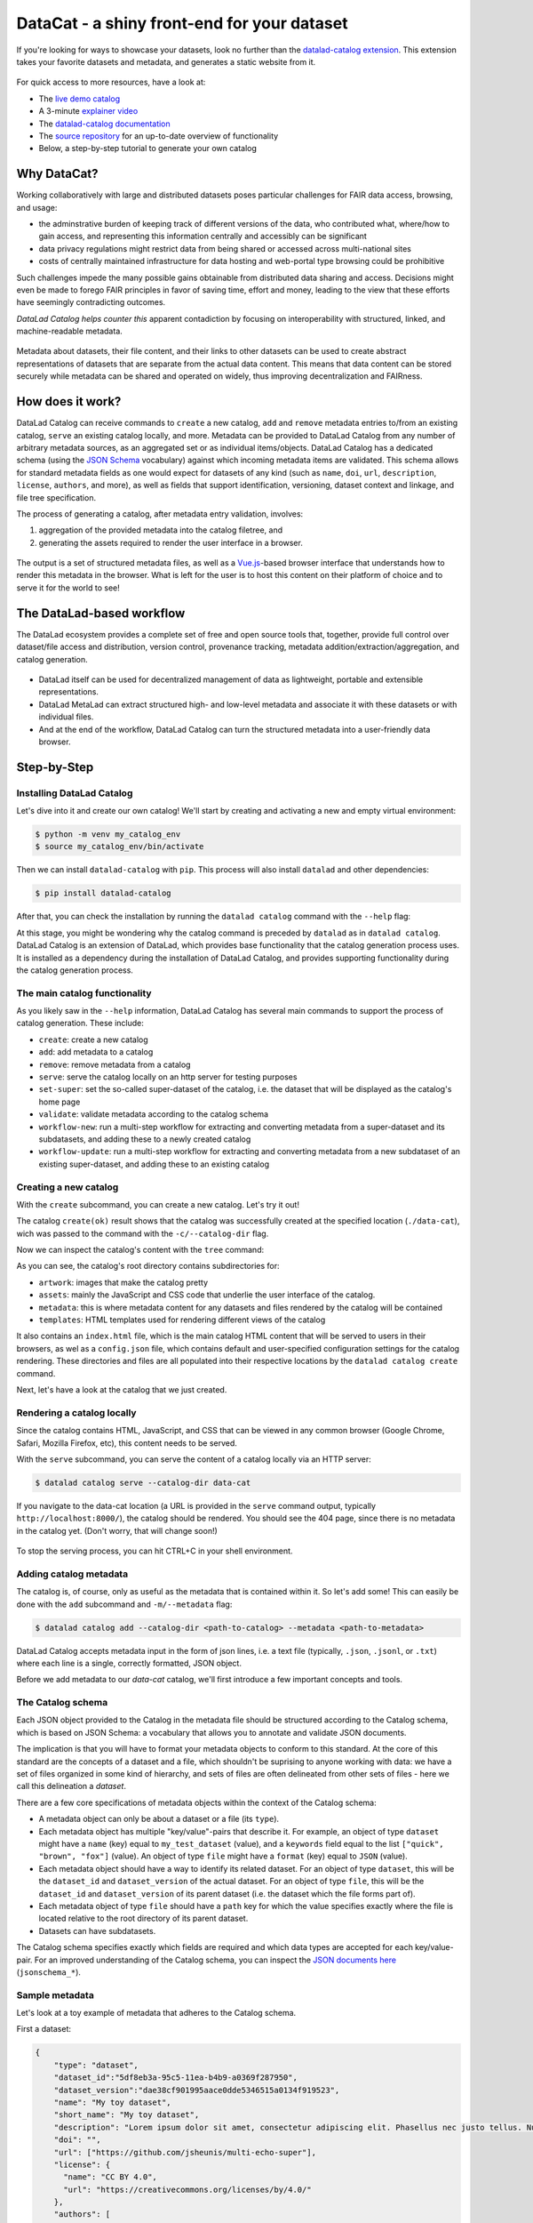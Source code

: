 .. _catalog:

DataCat - a shiny front-end for your dataset
--------------------------------------------

If you're looking for ways to showcase your datasets, look no further than the `datalad-catalog extension <http://docs.datalad.org/projects/catalog/en/latest/index.html>`_.
This extension takes your favorite datasets and metadata, and generates a static website from it.

.. figure:: ../artwork/src/catalog/datalad_catalog.svg

For quick access to more resources, have a look at:

- The `live demo catalog <https://datalad.github.io/datalad-catalog>`_
- A 3-minute `explainer video <https://www.youtube.com/watch?v=4GERwj49KFc>`_
- The `datalad-catalog documentation <https://docs.datalad.org/projects/catalog/en/latest>`_
- The `source repository <https://github.com/datalad/datalad-catalog>`_ for an up-to-date overview of functionality
- Below, a step-by-step tutorial to generate your own catalog


Why DataCat?
^^^^^^^^^^^^

Working collaboratively with large and distributed datasets poses particular challenges for FAIR data access, browsing, and usage:

- the adminstrative burden of keeping track of different versions of the data, who contributed what, where/how to gain access,
  and representing this information centrally and accessibly can be significant
- data privacy regulations might restrict data from being shared or accessed across multi-national sites
- costs of centrally maintained infrastructure for data hosting and web-portal type browsing could be prohibitive

Such challenges impede the many possible gains obtainable from distributed data sharing and access.
Decisions might even be made to forego FAIR principles in favor of saving time, effort and money,
leading to the view that these efforts have seemingly contradicting outcomes.

*DataLad Catalog helps counter this* apparent contadiction by focusing on interoperability with structured, linked, and machine-readable metadata.

.. figure:: ../artwork/src/catalog/datalad_catalog_metadata.svg

Metadata about datasets, their file content, and their links to other datasets can be used to create abstract representations
of datasets that are separate from the actual data content. This means that data content can be stored securely while metadata
can be shared and operated on widely, thus improving decentralization and FAIRness.


How does it work?
^^^^^^^^^^^^^^^^^

DataLad Catalog can receive commands to ``create`` a new catalog, ``add`` and ``remove`` metadata entries to/from an existing catalog, ``serve``
an existing catalog locally, and more. Metadata can be provided to DataLad Catalog from any number of arbitrary metadata sources,
as an aggregated set or as individual items/objects. DataLad Catalog has a dedicated schema (using the `JSON Schema <https://json-schema.org/>`_ vocabulary)
against which incoming metadata items are validated. This schema allows for standard metadata fields as one would expect for datasets of any kind
(such as ``name``, ``doi``, ``url``, ``description``, ``license``, ``authors``, and more), as well as fields that support identification, versioning,
dataset context and linkage, and file tree specification.

The process of generating a catalog, after metadata entry validation, involves:

1. aggregation of the provided metadata into the catalog filetree, and
2. generating the assets required to render the user interface in a browser.

.. figure:: ../artwork/src/catalog/datalad_catalog_howitworks.svg

The output is a set of structured metadata files, as well as a `Vue.js <https://vuejs.org/>`_-based browser interface that understands how to render
this metadata in the browser. What is left for the user is to host this content on their platform of choice and to serve it for the world to see!


The DataLad-based workflow
^^^^^^^^^^^^^^^^^^^^^^^^^^

The DataLad ecosystem provides a complete set of free and open source tools that, together, provide full control over dataset/file access
and distribution, version control, provenance tracking, metadata addition/extraction/aggregation, and catalog generation.

.. figure:: ../artwork/src/catalog/datalad_catalog_pipeline.svg

- DataLad itself can be used for decentralized management of data as lightweight, portable and extensible representations.
- DataLad MetaLad can extract structured high- and low-level metadata and associate it with these datasets or with individual files.
- And at the end of the workflow, DataLad Catalog can turn the structured metadata into a user-friendly data browser.

.. importantnote:: DataLad Catalog also operates independently

   Since it provides its own schema in a standard vocabulary,
   any metadata that conforms to this schema can be submitted
   to the tool in order to generate a catalog. Metadata items
   do not necessarily have to be derived from DataLad datasets,
   and the metadata extraction does not have to be conducted via
   DataLad MetaLad. Even so, the provided set of tools can be
   particularly powerful when used together in a distributed
   (meta)data management pipeline.

Step-by-Step
^^^^^^^^^^^^

Installing DataLad Catalog
""""""""""""""""""""""""""

Let's dive into it and create our own catalog! We'll start by creating and activating a new and empty virtual environment:

.. code-block:: bash

   $ python -m venv my_catalog_env
   $ source my_catalog_env/bin/activate

Then we can install ``datalad-catalog`` with ``pip``. This process will also install ``datalad`` and other dependencies:

.. code-block:: bash

   $ pip install datalad-catalog

After that, you can check the installation by running the ``datalad catalog`` command with the ``--help`` flag:

.. runrecord:: _examples/DL-101-182-101
   :language: console
   :workdir: catalog
   :lines: 1-8
   :cast: catalog_basics
   :notes: Let's test the installation and look at the help information
   
   $ datalad catalog --help

At this stage, you might be wondering why the catalog command is preceded by ``datalad`` as in ``datalad catalog``.
DataLad Catalog is an extension of DataLad, which provides base functionality that the catalog generation process uses.
It is installed as a dependency during the installation of DataLad Catalog, and provides supporting functionality during
the catalog generation process.

The main catalog functionality
""""""""""""""""""""""""""""""
As you likely saw in the ``--help`` information, DataLad Catalog has several main commands to support
the process of catalog generation. These include:

- ``create``: create a new catalog
- ``add``: add metadata to a catalog
- ``remove``: remove metadata from a catalog
- ``serve``: serve the catalog locally on an http server for testing purposes
- ``set-super``: set the so-called super-dataset of the catalog, i.e. the dataset that will be displayed as the catalog's home page
- ``validate``: validate metadata according to the catalog schema
- ``workflow-new``: run a multi-step workflow for extracting and converting metadata from a super-dataset and its subdatasets, and adding these to a newly created catalog
- ``workflow-update``: run a multi-step workflow for extracting and converting metadata from a new subdataset of an existing super-dataset, and adding these to an existing catalog

Creating a new catalog
""""""""""""""""""""""

With the ``create`` subcommand, you can create a new catalog. Let's try it out!

.. runrecord:: _examples/DL-101-182-102
   :language: console
   :workdir: catalog
   :cast: catalog_basics
   :notes: Let's test the installation and look at the help information
   
   $ datalad catalog create --catalog-dir data-cat

The catalog ``create(ok)`` result shows that the catalog was successfully created at the specified location (``./data-cat``),
wich was passed to the command with the ``-c/--catalog-dir`` flag.

Now we can inspect the catalog's content with the ``tree`` command:

.. runrecord:: _examples/DL-101-182-103
   :language: console
   :workdir: catalog
   :cast: catalog_basics
   :notes: We can inspect the catalog's content with the tree command
   
   $ tree -L 1 data-cat

As you can see, the catalog's root directory contains subdirectories for:

- ``artwork``: images that make the catalog pretty
- ``assets``: mainly the JavaScript and CSS code that underlie the user interface of the catalog.
- ``metadata``: this is where metadata content for any datasets and files rendered by the catalog will be contained
- ``templates``: HTML templates used for rendering different views of the catalog

It also contains an ``index.html`` file, which is the main catalog HTML content that will be served to users in their browsers,
as wel as a ``config.json`` file, which contains default and user-specified configuration settings for the catalog rendering.
These directories and files are all populated into their respective locations by the ``datalad catalog create`` command.

Next, let's have a look at the catalog that we just created.

Rendering a catalog locally
"""""""""""""""""""""""""""

Since the catalog contains HTML, JavaScript, and CSS that can be viewed in any common browser
(Google Chrome, Safari, Mozilla Firefox, etc), this content needs to be served.

With the ``serve`` subcommand, you can serve the content of a catalog locally via an HTTP server:

.. code-block:: bash

   $ datalad catalog serve --catalog-dir data-cat

If you navigate to the data-cat location (a URL is provided in the ``serve`` command output, typically ``http://localhost:8000/``),
the catalog should be rendered. You should see the 404 page, since there is no metadata in the catalog yet.
(Don't worry, that will change soon!)

.. figure:: ../artwork/src/catalog/catalog_step_404.png

To stop the serving process, you can hit CTRL+C in your shell environment.

Adding catalog metadata
"""""""""""""""""""""""

The catalog is, of course, only as useful as the metadata that is contained within it.
So let's add some! This can easily be done with the ``add`` subcommand and ``-m/--metadata`` flag:

.. code-block:: bash

   $ datalad catalog add --catalog-dir <path-to-catalog> --metadata <path-to-metadata> 

DataLad Catalog accepts metadata input in the form of json lines, i.e. a text file
(typically, ``.json``, ``.jsonl``, or ``.txt``) where each line is a single, correctly formatted,
JSON object.

Before we add metadata to our `data-cat` catalog, we'll first introduce a few important concepts and tools.

The Catalog schema
""""""""""""""""""

Each JSON object provided to the Catalog in the metadata file should be structured according to the Catalog schema,
which is based on JSON Schema: a vocabulary that allows you to annotate and validate JSON documents.

The implication is that you will have to format your metadata objects to conform to this standard.
At the core of this standard are the concepts of a dataset and a file, which shouldn't be suprising
to anyone working with data: we have a set of files organized in some kind of hierarchy, and sets of
files are often delineated from other sets of files - here we call this delineation a *dataset*.

There are a few core specifications of metadata objects within the context of the Catalog schema:

- A metadata object can only be about a dataset or a file (its ``type``).
- Each metadata object has multiple "key/value"-pairs that describe it.
  For example, an object of type ``dataset`` might have a ``name`` (key) equal
  to ``my_test_dataset`` (value), and a ``keywords`` field equal to the list
  ``["quick", "brown", "fox"]`` (value).
  An object of type ``file`` might have a ``format`` (key) equal to ``JSON`` (value).
- Each metadata object should have a way to identify its related dataset.
  For an object of type ``dataset``, this will be the ``dataset_id`` and ``dataset_version``
  of the actual dataset. For an object of type ``file``, this will be the ``dataset_id``
  and ``dataset_version`` of its parent dataset (i.e. the dataset which the file forms part of).
- Each metadata object of type ``file`` should have a ``path`` key for which the value
  specifies exactly where the file is located relative to the root directory of its parent dataset.
- Datasets can have subdatasets.

The Catalog schema specifies exactly which fields are required and which data types
are accepted for each key/value-pair. For an improved understanding of the Catalog schema,
you can inspect the `JSON documents here <https://github.com/datalad/datalad-catalog/tree/main/datalad_catalog/schema>`_ (``jsonschema_*``).

Sample metadata
"""""""""""""""

Let's look at a toy example of metadata that adheres to the Catalog schema.

First a dataset:

.. code-block::

   {
       "type": "dataset",
       "dataset_id":"5df8eb3a-95c5-11ea-b4b9-a0369f287950",
       "dataset_version":"dae38cf901995aace0dde5346515a0134f919523",
       "name": "My toy dataset",
       "short_name": "My toy dataset",
       "description": "Lorem ipsum dolor sit amet, consectetur adipiscing elit. Phasellus nec justo tellus. Nunc sagittis eleifend magna, eu blandit arcu tincidunt eu. Mauris pharetra justo nec volutpat euismod. Curabitur bibendum vitae nunc a pharetra. Donec non rhoncus risus, ac consequat purus. Pellentesque ultricies ut enim non luctus. Sed viverra dolor enim, sed blandit lorem interdum sit amet. Aenean tincidunt et dolor sit amet tincidunt. Vivamus in sollicitudin ligula. Curabitur volutpat sapien erat, eget consectetur mauris dapibus a. Phasellus fringilla justo ligula, et fringilla tortor ullamcorper id. Praesent tristique lacus purus, eu convallis quam vestibulum eget. Donec ullamcorper mi neque, vel tincidunt augue porttitor vel.",
       "doi": "",
       "url": ["https://github.com/jsheunis/multi-echo-super"],
       "license": {
         "name": "CC BY 4.0",
         "url": "https://creativecommons.org/licenses/by/4.0/"
       },
       "authors": [
           {
               "givenName":"Stephan",
               "familyName":"Heunis",
           }
       ],
       "keywords": ["lorum", "ipsum", "foxes"],
       "funding": [
           {
               "name":"Stephans Bank Account",
               "identifier":"No. 42",
               "description":"Nothing to see here"
           }
       ],
       "extractors_used": [
           {
               "extractor_name": "stephan_manual",
               "extractor_version": "1",
               "extraction_parameter": {},
               "extraction_time": 1652340647.0,
               "agent_name": "Stephan Heunis",
               "agent_email": ""
           }
       ]
   }

And then two files of the dataset:

 .. code-block::

   {
      "type": "file"
      "dataset_id": "5df8eb3a-95c5-11ea-b4b9-a0369f287950",
      "dataset_version": "dae38cf901995aace0dde5346515a0134f919523",
      "contentbytesize": 1403
      "path": "README",
      "extractors_used": [
          {
              "extractor_name": "stephan_manual",
              "extractor_version": "1",
              "extraction_parameter": {},
              "extraction_time": 1652340647.0,
              "agent_name": "Stephan Heunis",
              "agent_email": ""
          }
      ]
  }
  {
      "type": "file"
      "dataset_id": "5df8eb3a-95c5-11ea-b4b9-a0369f287950",
      "dataset_version": "dae38cf901995aace0dde5346515a0134f919523",
      "contentbytesize": 15572
      "path": "main_data/main_results.png",
      "extractors_used": [
          {
              "extractor_name": "stephan_manual",
              "extractor_version": "1",
              "extraction_parameter": {},
              "extraction_time": 1652340647.0,
              "agent_name": "Stephan Heunis",
              "agent_email": ""
          }
      ]
  }

Validating your metadata
""""""""""""""""""""""""

For convenience during metadata setup and catalog generation, the Catalog has the
``validate`` subcommand that let's you test whether your metadata conforms to the
Catalog schema before adding it. Let's test it on the toy metadata.

First we'll put the metadata into a file, which is the format currently accepted
when adding metadata to a catalog:

.. runrecord:: _examples/DL-101-182-104
   :language: console
   :workdir: catalog
   :cast: catalog_basics
   :notes: Add metadata objects to a text file
   
   $ touch toy_metadata.jsonl
   $ echo '{ "type": "dataset", "dataset_id": "5df8eb3a-95c5-11ea-b4b9-a0369f287950", "dataset_version": "dae38cf901995aace0dde5346515a0134f919523", "name": "My toy dataset", "short_name": "My toy dataset", "description": "Lorem ipsum dolor sit amet, consectetur adipiscing elit. Phasellus nec justo tellus. Nunc sagittis eleifend magna, eu blandit arcu tincidunt eu. Mauris pharetra justo nec volutpat euismod. Curabitur bibendum vitae nunc a pharetra. Donec non rhoncus risus, ac consequat purus. Pellentesque ultricies ut enim non luctus. Sed viverra dolor enim, sed blandit lorem interdum sit amet. Aenean tincidunt et dolor sit amet tincidunt. Vivamus in sollicitudin ligula. Curabitur volutpat sapien erat, eget consectetur mauris dapibus a. Phasellus fringilla justo ligula, et fringilla tortor ullamcorper id. Praesent tristique lacus purus, eu convallis quam vestibulum eget. Donec ullamcorper mi neque, vel tincidunt augue porttitor vel.", "doi": "", "url": "https://github.com/jsheunis/multi-echo-super", "license": { "name": "CC BY 4.0", "url": "https://creativecommons.org/licenses/by/4.0/" }, "authors": [ { "givenName": "Stephan", "familyName": "Heunis"} ], "keywords": [ "lorum", "ipsum", "foxes" ], "funding": [ { "name": "Stephans Bank Account", "identifier": "No. 42", "description": "Nothing to see here" } ], "extractors_used": [ { "extractor_name": "stephan_manual", "extractor_version": "1", "extraction_parameter": {}, "extraction_time": 1652340647.0, "agent_name": "Stephan Heunis", "agent_email": "" } ] }' >> toy_metadata.jsonl
   $ echo '{ "type": "file", "dataset_id": "5df8eb3a-95c5-11ea-b4b9-a0369f287950", "dataset_version": "dae38cf901995aace0dde5346515a0134f919523", "contentbytesize": 1403, "path": "README", "extractors_used": [ { "extractor_name": "stephan_manual", "extractor_version": "1", "extraction_parameter": {}, "extraction_time": 1652340647.0, "agent_name": "Stephan Heunis", "agent_email": "" } ] }' >> toy_metadata.jsonl
   $ echo '{ "type": "file", "dataset_id": "5df8eb3a-95c5-11ea-b4b9-a0369f287950", "dataset_version": "dae38cf901995aace0dde5346515a0134f919523", "contentbytesize": 15572, "path": "main_data/main_results.png", "extractors_used": [ { "extractor_name": "stephan_manual", "extractor_version": "1", "extraction_parameter": {}, "extraction_time": 1652340647.0, "agent_name": "Stephan Heunis", "agent_email": "" } ] }' >> toy_metadata.jsonl

Then we can validate the metadata in this file:

.. runrecord:: _examples/DL-101-182-105
   :language: console
   :workdir: catalog
   :cast: catalog_basics
   :notes: Validate metadata according to the catalog schema

   $ datalad catalog validate --metadata toy_metadata.jsonl

Great! This confirms that we have valid metadata :)

Take note that this validator also runs internally whenever metadata is added to the catalog,
so there is no specific need to run validation explicitly unless you want you.

Adding metadata
"""""""""""""""

Finally, we can add metadata!

.. runrecord:: _examples/DL-101-182-106
   :language: console
   :workdir: catalog
   :cast: catalog_basics
   :notes: Validate metadata according to the catalog schema

   $ datalad catalog add --catalog-dir data-cat --metadata toy_metadata.jsonl

The ``catalog add(ok)`` result indicates that our metadata was added successfully to the catalog.
You can inspect this by looking at the content of the metadata directory inside the catalog:

.. runrecord:: _examples/DL-101-182-107
   :language: console
   :workdir: catalog
   :cast: catalog_basics
   :notes: Validate metadata according to the catalog schema

   $ tree data-cat/metadata

Where previously the metadata directory contained nothing, it now has several subdirectories
and two ``.json``-files. Note, first, that the first two recursive subdirectory names correspond
respectively to the ``dataset_id`` and ``dataset_version`` of the dataset in the toy metadata
that we added to the catalog. This supports the DataLad Catalog's ability to identify specific
datasets and their files by ID and version in order to update the catalog easily (and, when it
comes to decentralized contribution, without conflicts). The subdirectories further down the
hierarchy, as well as the filenames, are just hashes of the path to the specific directory node
relative to the parent dataset. Let's look at the content of these files:

.. runrecord:: _examples/DL-101-182-108
   :language: console
   :workdir: catalog
   :lines: 1-7, 33-35, 47-57, 75-102
   :cast: catalog_basics
   :notes: Validate metadata according to the catalog schema

   $ cat data-cat/metadata/5df8eb3a-95c5-11ea-b4b9-a0369f287950/dae38cf901995aace0dde5346515a0134f919523/449/268b13a1c869555f6c2f6e66d3923.json | jq .
   $ cat data-cat/metadata/5df8eb3a-95c5-11ea-b4b9-a0369f287950/dae38cf901995aace0dde5346515a0134f919523/578/b4ba64a67d1d99cbcf06d5d26e0f6.json | jq .

As you can see, the content of these files is very similar to the original toy data, but slightly
transformed. This transformation creates a structure that is easier for the associated browser
application to read and render. Additionally, structuring data into metadata files that represent
nodes in the dataset hierarchy (i.e. a datasets or directories) allows the browser application to
only access the data in those metadata files whenever the user selects the applicable node.
This saves loading time which makes the user experience more seamless.


Viewing a particular dataset
""""""""""""""""""""""""""""

So, that was everything that happened behind the scenes during the ``datalad catalog add`` procedure,
but what does our updated catalog look like? Let's take a look. If you serve the catalog again
and navigate to the localhost, you should see... no change?!

The reason for this is that we didn't specify the details of the particular dataset that we want to view,
and there is also no default specified for the catalog.

If we want to view the specific dataset that we just added to the catalog, we can specify its
``dataset_id`` and ``dataset_version`` by appending them to the URL in the format:

``<catalog-url>/#/dataset/<dataset_id>/<dataset_version>``.

This makes it possible to view any uniquely identifiable dataset by navigating to a unique URL.

Let's try it with our toy example. Navigated to the localhost(the 404 page should be displaying), append

``/#/dataset/5df8eb3a-95c5-11ea-b4b9-a0369f287950/dae38cf901995aace0dde5346515a0134f919523``

to the end of the URL, and hit ENTER/RETURN. You should see something like this:

.. figure:: ../artwork/src/catalog/catalog_step_dataset.png

This is the dataset view, with the subdatasets tab (auto-)selected.
This view displays all the main content related to the dataset that was provided by the metadata,
and allows the user further functionality like downloading the dataset with DataLad,
downloading the metadata, filtering subdatasets by keyword, browsing files, and viewing extended
attributes such as funding information related to the dataset. Below are two more views,
the first with the files tab selected, and the second with the funding tab selected.

.. figure:: ../artwork/src/catalog/catalog_step_files.png

.. figure:: ../artwork/src/catalog/catalog_step_funding.png

Setting the default dataset
"""""""""""""""""""""""""""

When one navigates to a specific catalog's root address, i.e. without a ``dataset_id`` and ``dataset_version``
specified in the URL, the browser application checks if a so-called "superdataset" (a default or homepage dataset) 
is specified for the catalog. If not, it renders the 404 page.

The specification of a superdataset could be useful for cases where the catalog,
when navigated to, should always render the top-level list of available datasets
in the catalog (provided by the metadata as subdatasets to the superdataset).

Let's add our toy dataset as the catalog's superdataset, using the ``set-super`` subcommand
and additionally specifying the dataset's ``dataset_id`` (``-i/--dataset-id`` flag) and
``dataset_version`` (``-v/--dataset-version`` flag):

.. runrecord:: _examples/DL-101-182-109
   :language: console
   :workdir: catalog
   :cast: catalog_basics
   :notes: Add a superdataset to the catalog

   $ datalad catalog set-super --catalog-dir data-cat --dataset-id 5df8eb3a-95c5-11ea-b4b9-a0369f287950 --dataset-version dae38cf901995aace0dde5346515a0134f919523

The catalog ``set-super(ok)`` result shows that the superdataset was successfully set
for the catalog, and you will now also be able to see an additional ``super.json`` file in the
catalog metadata directory. The content of this file is a simple JSON object specifying the
superdataset's ``dataset_id`` and ``dataset_version``:

.. runrecord:: _examples/DL-101-182-110
   :language: console
   :workdir: catalog
   :cast: catalog_basics
   :notes: Display the content of super.json

   $ cat data-cat/metadata/super.json | jq .

*Now*, when one navigates to the catalog's root address without a ``dataset_id`` and
``dataset_version`` specified in the URL, the browser application will find that a
default dataset is indeed specified for the catalog, and it will navigate to that specific
dataset view!

Catalog configuration
"""""""""""""""""""""

A useful feature of the catalog process is to be able to configure certain properties according
to your preferences. This is done with help of a config file (in either ``JSON`` or ``YAML`` format)
and the ``-y/--config-file`` flag during catalog generation. DataLad Catalog provides a default
config file with the following content:

.. runrecord:: _examples/DL-101-182-111
   :language: console
   :workdir: catalog
   :cast: catalog_basics
   :notes: Display the content of the default config file

   $ cat data-cat/config.json | jq .

If no config file is supplied to the ``create`` subcommand, the default is used.

Let's create a new toy catalog with a new config, specifying a new name, a new logo, and new colors for the links.
This will be the content of the config file, in ``YAML`` format:

.. runrecord:: _examples/DL-101-182-112
   :language: console
   :workdir: catalog
   :cast: catalog_basics
   :notes: Add a custom config file

   $ cat << EOT >> cat_config.yml
   # Catalog properties
   catalog_name: "Toy Catalog"
   
   # Styling
   logo_path: "datalad_logo_funky.svg" # path to logo
   link_color: "#32A287" # hex color code
   link_hover_color: "#A9FDAC" # hex color code
   
   # Handling multiple metadata sources
   property_source:
     dataset: {}
   
   EOT

We'll ensure that the new custom logo is available locally:

.. runrecord:: _examples/DL-101-182-113
   :language: console
   :workdir: catalog
   :cast: catalog_basics
   :notes: Get the custom logo

   $  wget -q -O datalad_logo_funky.svg https://raw.githubusercontent.com/datalad/tutorials/5e5fc0a4761248e5cedbc491c357d423d14a2b21/notebooks/catalog_tutorials/test_data/datalad_logo_funky.svg

Now we can run all the necessary subcommands for the catalog generation process:

.. runrecord:: _examples/DL-101-182-114
   :language: console
   :workdir: catalog
   :cast: catalog_basics
   :notes: Create a new catalog with custom config

   $ datalad catalog create -c custom-cat -m toy_metadata.jsonl -y cat_config.yml
   $ datalad catalog set-super -c custom-cat -i 5df8eb3a-95c5-11ea-b4b9-a0369f287950 -v dae38cf901995aace0dde5346515a0134f919523

To test this, serve the new custom catalog and navigate to the localhost to view it.

You should see the following:

.. figure:: ../artwork/src/catalog/catalog_step_config.png

Well done! You have just configured your catalog with a custom logo and color scheme!
(apologies if you find the colors a bit loud :-P)

The configuration will also come in handy when there are more advanced forms of metadata
in a catalog, especially when multiple sources of metadata are available for the same dataset.
In such cases, one might want to specify or prioritize how these multiple sources are displayed,
and the catalog configuration allows for that via specification of the ``property_source`` key.

And that's it!
""""""""""""""

*For now... :)*

You now know how to install DataLad Catalog and how to employ its basic features in order to create
and configure a browser-based catalog from structured metadata. Congrats!

You might want to explore further to find out how to build more advanced metadata handling and
catalog generation workflows. If so, please stay tuned for more content that will come soon!
